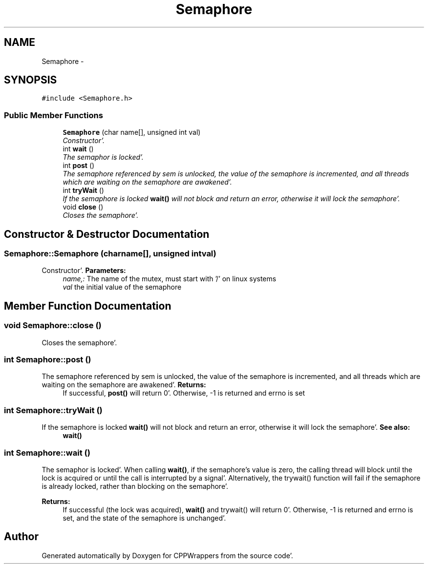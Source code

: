 .TH "Semaphore" 3 "Sun Oct 16 2011" "Version 0.3" "CPPWrappers" \" -*- nroff -*-
.ad l
.nh
.SH NAME
Semaphore \- 
.SH SYNOPSIS
.br
.PP
.PP
\fC#include <Semaphore\&.h>\fP
.SS "Public Member Functions"

.in +1c
.ti -1c
.RI "\fBSemaphore\fP (char name[], unsigned int val)"
.br
.RI "\fIConstructor'\&. \fP"
.ti -1c
.RI "int \fBwait\fP ()"
.br
.RI "\fIThe semaphor is locked'\&. \fP"
.ti -1c
.RI "int \fBpost\fP ()"
.br
.RI "\fIThe semaphore referenced by sem is unlocked, the value of the semaphore is incremented, and all threads which are waiting on the semaphore are awakened'\&. \fP"
.ti -1c
.RI "int \fBtryWait\fP ()"
.br
.RI "\fIIf the semaphore is locked \fBwait()\fP will not block and return an error, otherwise it will lock the semaphore'\&. \fP"
.ti -1c
.RI "void \fBclose\fP ()"
.br
.RI "\fICloses the semaphore'\&. \fP"
.in -1c
.SH "Constructor & Destructor Documentation"
.PP 
.SS "Semaphore::Semaphore (charname[], unsigned intval)"
.PP
Constructor'\&. \fBParameters:\fP
.RS 4
\fIname,:\fP The name of the mutex, must start with '/' on linux systems 
.br
\fIval\fP the initial value of the semaphore 
.RE
.PP

.SH "Member Function Documentation"
.PP 
.SS "void Semaphore::close ()"
.PP
Closes the semaphore'\&. 
.SS "int Semaphore::post ()"
.PP
The semaphore referenced by sem is unlocked, the value of the semaphore is incremented, and all threads which are waiting on the semaphore are awakened'\&. \fBReturns:\fP
.RS 4
If successful, \fBpost()\fP will return 0'\&. Otherwise, -1 is returned and errno is set 
.RE
.PP

.SS "int Semaphore::tryWait ()"
.PP
If the semaphore is locked \fBwait()\fP will not block and return an error, otherwise it will lock the semaphore'\&. \fBSee also:\fP
.RS 4
\fBwait()\fP 
.RE
.PP

.SS "int Semaphore::wait ()"
.PP
The semaphor is locked'\&. When calling \fBwait()\fP, if the semaphore's value is zero, the calling thread will block until the lock is acquired or until the call is interrupted by a signal'\&. Alternatively, the trywait() function will fail if the semaphore is already locked, rather than blocking on the semaphore'\&. 
.PP
\fBReturns:\fP
.RS 4
If successful (the lock was acquired), \fBwait()\fP and trywait() will return 0'\&. Otherwise, -1 is returned and errno is set, and the state of the semaphore is unchanged'\&. 
.RE
.PP


.SH "Author"
.PP 
Generated automatically by Doxygen for CPPWrappers from the source code'\&.
